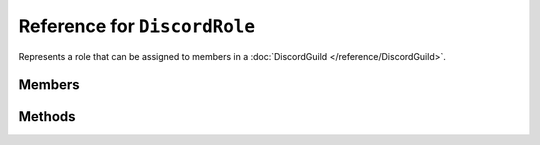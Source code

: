 Reference for ``DiscordRole``
=============================

Represents a role that can be assigned to members in a :doc:`DiscordGuild </reference/DiscordGuild>`.

Members
-------

.. attribute:: Name

	This role's name.

.. attribute:: Color

	This role's color.

.. attribute:: Hoist

	Whether or not this role is hoisted.

.. attribute:: Position

	This role's position in the role hierarchy.

.. attribute:: Permissions

	This role's permissions. Enum of type :doc:`Permission </reference/misc/Permission>`.

.. attribute:: Managed

	.. note::
	
		If this value is true, this role's properties cannot be modified.

	Whether or not this role is managed by integrations.

.. attribute:: Mentionable

	Whether or not this role can be mentioned by others.

.. attribute:: Mention

	This role's mention string.

Methods
-------

.. function:: CheckPermission(permission)

	Checks whether this role has a specified permission. Returns a :doc:`PermissionLevel </reference/misc/PermissionLevel>` 
	enum. Value is ``Allowed`` if the permission is present, otherwise ``Unset`` is returned.
	
	:param permission: An instance of :doc:`Permission </reference/misc/Permission>` enum to check for. Note that this method may not work on combined permissions.

.. function:: AddPermission(permission)

	Adds a specified permission to this role's permission list.

	:param permission: An instance of :doc:`Permission </reference/misc/Permission>` enum to add. Note that this method may not work on combined permissions.

.. function:: RemovePermission(permission)

	Removes a specified permission from this role's permission list.
	
	:param permission: An instance of :doc:`Permission </reference/misc/Permission>` enum to remove. Note that this method may not work on combined permissions.